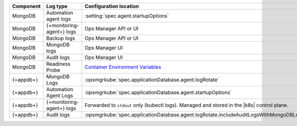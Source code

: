 .. list-table::
   :widths: 33 33 33
   :header-rows: 1

   * - Component
     - Log type
     - Configuration location

   * - MongoDB
     - Automation agent logs
     - :setting:`spec.agent.startupOptions`

   * - MongoDB
     - {+monitoring-agent+} logs
     - Ops Manager API or UI

   * - MongoDB
     - Backup logs
     - Ops Manager API or UI

   * - MongoDB
     - MongoDB logs
     - Ops Manager UI

   * - MongoDB
     - Audit logs
     - Ops Manager UI

   * - MongoDB
     - Readiness Probe
     - `Container Environment Variables <https://www.mongodb.com/docs/kubernetes-operator/master/reference/kubectl-operator-settings/#readiness-probe-logger-max-size>`__

   * - {+appdb+}
     - MongoDB Logs
     - :opsmgrkube:`spec.applicationDatabase.agent.logRotate`

   * - {+appdb+}
     - Automation Agent Logs
     - :opsmgrkube:`spec.applicationDatabase.agent.startupOptions`

   * - {+appdb+}
     - {+monitoring-agent+} logs
     - Forwarded to ``stdout`` only (kubectl logs). 
       Managed and stored in the |k8s| control plane.

   * - {+appdb+}
     - Audit logs
     - :opsmgrkube:`spec.applicationDatabase.agent.logRotate.includeAuditLogsWithMongoDBLogs`
